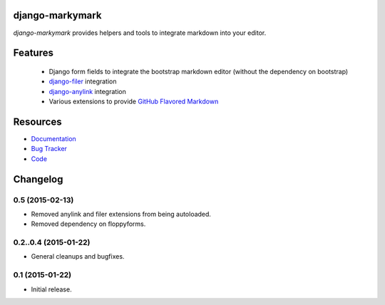 django-markymark
================

.. image:: https://badge.fury.io/py/django-markymark.png
    :target: http://badge.fury.io/py/django-markymark

.. image:: https://travis-ci.org/moccu/django-markymark.png?branch=master
    :target: https://travis-ci.org/moccu/django-markymark

.. image:: https://readthedocs.org/projects/django-markymark/badge/?version=latest
    :target: http://django-markymark.readthedocs.org/en/latest/

*django-markymark* provides helpers and tools to integrate markdown into your editor.

.. figure:: https://django-markymark.readthedocs.org/en/latest/_static/logo.gif


Features
========

 * Django form fields to integrate the bootstrap markdown editor (without the dependency on bootstrap)
 * `django-filer <https://github.com/stefanfoulis/django-filer>`_ integration
 * `django-anylink <https://github.com/moccu/django-anylink>`_ integration
 * Various extensions to provide `GitHub Flavored Markdown <https://help.github.com/articles/github-flavored-markdown/>`_


Resources
=========

* `Documentation <https://django-markymark.readthedocs.org/>`_
* `Bug Tracker <https://github.com/moccu/django-markymark/issues>`_
* `Code <https://github.com/moccu/django-markymark/>`_


Changelog
=========

0.5 (2015-02-13)
----------------

* Removed anylink and filer extensions from being autoloaded.
* Removed dependency on floppyforms.


0.2..0.4 (2015-01-22)
----------------

* General cleanups and bugfixes.


0.1 (2015-01-22)
----------------

* Initial release.


